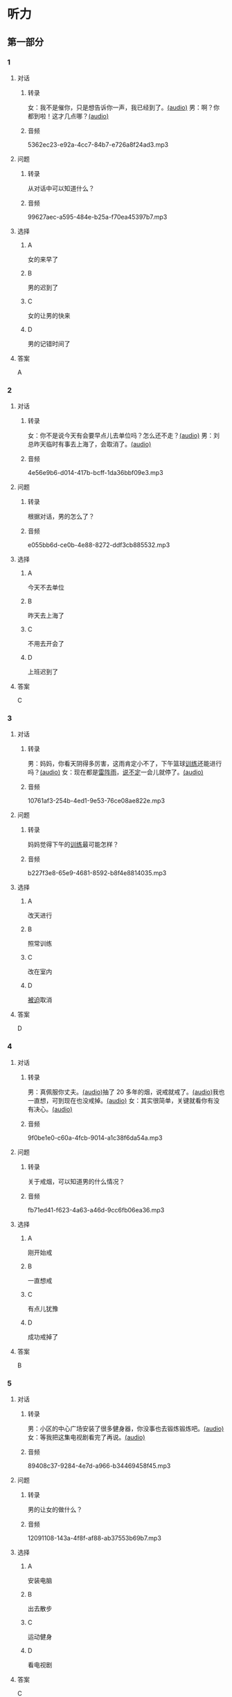 * 听力
** 第一部分
:PROPERTIES:
:NOTETYPE: 21f26a95-0bf2-4e3f-aab8-a2e025d62c72
:END:
*** 1
:PROPERTIES:
:ID: e530bb2a-f8a4-411c-a6a3-f8c845990d76
:END:
**** 对话
***** 转录
女：我不是催你，只是想告诉你一声，我已经到了。[[file:5f78cb3d-6e24-42ae-9af8-78dddb19f24b.mp3][(audio)]]
男：啊？你都到啦！这才几点哪？[[file:a4115465-10cb-4533-bfcc-601f5b685168.mp3][(audio)]]
***** 音频
5362ec23-e92a-4cc7-84b7-e726a8f24ad3.mp3
**** 问题
***** 转录
从对话中可以知道什么？
***** 音频
99627aec-a595-484e-b25a-f70ea45397b7.mp3
**** 选择
***** A
女的来早了
***** B
男的迟到了
***** C
女的让男的快来
***** D
男的记错时间了
**** 答案
A
*** 2
:PROPERTIES:
:ID: 5f280912-3e02-47ed-a4cc-689be925fb51
:END:
**** 对话
***** 转录
女：你不是说今天有会要早点儿去单位吗？怎么还不走？[[file:28c407d5-f47f-4d0f-8fe3-3f1f91ceba8a.mp3][(audio)]]
男：刘总昨天临时有事去上海了，会取消了。[[file:5469361c-205a-4793-896f-59c0dc7014f8.mp3][(audio)]]
***** 音频
4e56e9b6-d014-417b-bcff-1da36bbf09e3.mp3
**** 问题
***** 转录
根据对话，男的怎么了？
***** 音频
e055bb6d-ce0b-4e88-8272-ddf3cb885532.mp3
**** 选择
***** A
今天不去单位
***** B
昨天去上海了
***** C
不用去开会了
***** D
上班迟到了
**** 答案
C
*** 3
:PROPERTIES:
:ID: 8e1e124c-d140-4f52-9491-d08a5e54e43a
:END:
**** 对话
***** 转录
男：妈妈，你看天阴得多厉害，这雨肯定小不了，下午篮球[[wikidata:L1144569-S1][训练]]还能进行吗？[[file:22100e25-c29f-4af5-8ee3-34c1b42fdd29.mp3][(audio)]]
女：现在都是[[wikidata:L1144572-S1][雷阵雨]]，[[wikidata:L1144573-S1][说不定]]一会儿就停了。[[file:f6c08f81-26ab-4caa-b891-ca9018ef5242.mp3][(audio)]]
***** 音频
10761af3-254b-4ed1-9e53-76ce08ae822e.mp3
**** 问题
***** 转录
妈妈觉得下午的[[wikidata:L1144569-S1][训练]]最可能怎样？
***** 音频
b227f3e8-65e9-4681-8592-b8f4e8814035.mp3
**** 选择
***** A
改天进行
***** B
照常训练
***** C
改在室内
***** D
[[wikidata:L1144574-S1][被迫]]取消
**** 答案
D
*** 4
:PROPERTIES:
:ID: 46ea1650-fc38-4215-9e50-50d0981daf13
:END:
**** 对话
***** 转录
男：真佩服你丈夫。[[file:96c7d8e8-2606-421f-aaa0-d51315f07563.mp3][(audio)]]抽了 20 多年的烟，说戒就戒了。[[file:338b7c6d-d295-4125-9c7b-e938a5dba301.mp3][(audio)]]我也一直想，可到现在也没戒掉。[[file:5a9a5a6e-19f3-4797-b122-ca774d4b0f44.mp3][(audio)]]
女：其实很简单，关键就看你有没有决心。[[file:e5dbb36f-d221-434f-bb84-358322c978d3.mp3][(audio)]]
***** 音频
9f0be1e0-c60a-4fcb-9014-a1c38f6da54a.mp3
**** 问题
***** 转录
关于戒烟，可以知道男的什么情况？
***** 音频
fb71ed41-f623-4a63-a46d-9cc6fb06ea36.mp3
**** 选择
***** A
刚开始戒
***** B
一直想戒
***** C
有点儿犹豫
***** D
成功戒掉了
**** 答案
B
*** 5
:PROPERTIES:
:ID: e2594cb5-7c72-49ab-a9bc-e14b3513405e
:END:
**** 对话
***** 转录
男：小区的中心广场安装了很多健身器，你没事也去锻炼锻炼吧。[[file:1c4e872c-feb7-4d8c-b50f-a8dd1e62a565.mp3][(audio)]]
女：等我把这集电视剧看完了再说。[[file:baf4d6fe-26b3-4173-82f2-88012311be1b.mp3][(audio)]]
***** 音频
89408c37-9284-4e7d-a966-b34469458f45.mp3
**** 问题
***** 转录
男的让女的做什么？
***** 音频
12091108-143a-4f8f-af88-ab37553b69b7.mp3
**** 选择
***** A
安装电脑
***** B
出去散步
***** C
运动健身
***** D
看电视剧
**** 答案
C
*** 6
:PROPERTIES:
:ID: 44b47f73-a531-42cd-b23b-59aee98b8868
:END:
**** 对话
***** 转录
男：小刘，你帮我看看，这个复印机出什么问题了？印着印着就停了。[[file:aa33014c-617b-45e2-a6dc-e1dd972733e9.mp3][(audio)]]
女：这个指示灯亮了，就说明没纸了，要重新装纸。[[file:29d70c3b-cfdf-402b-bd64-6d1dad2335a2.mp3][(audio)]]
***** 音频
304ce4da-2bfe-44a5-8157-7290a26c135c.mp3
**** 问题
***** 转录
关于复印机，下列哪项正确？
***** 音频
ddc85aa2-7444-481a-9364-3c3efd31a66d.mp3
**** 选择
***** A
需要维修
***** B
没有插电
***** C
需要保养
***** D
没有问题
**** 答案
D
** 第二部分
*** 7
**** 对话
***** 转录
男：这两天又失眠了。你说，换个枕头会不会好点儿？
女：也许吧，睡前喝杯牛奶可以改善睡眠，你试试。
男：昨晚夜里三点多醒了，想起单位那些头疼的事，就再也没睡着。
女：你要学会放松，别老胡思乱想。
***** 音频
08a41c43-74ac-4279-acac-7e266f3eafb5.mp3
**** 问题
***** 转录
男的为什么失眠？
***** 音频
12f5e87b-ab5a-47cf-ac43-4e9288c8301d.mp3
**** 选择
***** A
枕头不合适
***** B
精神压力大
***** C
忘了喝牛奶
***** D
头疼得厉害
**** 答案
B
*** 8
**** 对话
***** 转录
女：你说，鸵鸟也有翅膀，可为什么不会飞呢？
男：我听说它们胸骨太平了，肌肉不够发达。
女：懂的还不少。关键是它们的羽毛太柔软，翅膀与身体相比过于短小，根本不适合飞行。
男：还是没你懂得多呀！
***** 音频
185f7d75-8446-44d5-a060-31c3c7d0031c.mp3
**** 问题
***** 转录
根据对话，鸵鸟不会飞的关键因素是什么？
***** 音频
501e0cba-e80d-40e7-ac89-3bc3af267c30.mp3
**** 选择
***** A
翅膀太小
***** B
胸骨太平
***** C
羽毛不丰满
***** D
肌肉不发达
**** 答案
A
*** 9
**** 对话
***** 转录
女：现在大家都用智能手机了，你怎么还用这种老式的功能手机啊？
男：我这个手机的电池充一次电能用好几天，你的不行吧。
女：你太落后了，功能机有很多应用用不了。
男：没关系，我只要能打电话、发短信就够了。
***** 音频
0915fa67-9c9b-4a35-9d45-db37acab8f71.mp3
**** 问题
***** 转录
男的为什么还用老式的功能手机？
***** 音频
c9d16759-7293-43c3-a1f6-6070ff3969d6.mp3
**** 选择
***** A
智能手机太贵
***** B
用不惯智能机
***** C
只需接打电话
***** D
儿天才需充电
**** 答案
D
*** 10
**** 对话
***** 转录
男：上周五校庆，你怎么没来啊？
女：我在外地出差呢。
男：好多外地同学也来了，都二十年没见了，我们照了好多照片。
女：你不是有我微信吗？赶快给我发几张看看。
***** 音频
4b5e168a-a1cb-41a7-bedf-9d004072bc8f.mp3
**** 问题
***** 转录
女的上周五做什么了？
***** 音频
66f10fac-8e70-4fa1-ab7f-daa60e1d9292.mp3
**** 选择
***** A
去外地出差
***** B
去参加校庆
***** C
去看望老师
***** D
去参观摄影展
**** 答案
A
*** 11-12
**** 对话
***** 转录
男：我老板送了我两张展览会的门票，周六你有时间吗？
女：是什么展览？
男：今年的国际车展，全球各大厂商的新款车型都有展出。
女：太好了！我正想买车呢，听说买新能源汽车，政府是有很大优惠的。
男：新能源汽车是今后的发展方向，车展上你可以去咨询一下这方面的情况。
女：你汽车方面比我懂得多，到时候帮我参谋参谋。
男：没问题。那周六你就在家等我，我开车去接你。
***** 音频
8872d355-39a3-4111-a15e-64b059e87fea.mp3
**** 题目
***** 11
****** 问题
******* 转录
说话的两个人最可能是什么关系？
******* 音频
50f0163b-98a9-4f49-84c7-9447d43f784d.mp3
****** 选择
******* A
邻居
******* B
朋友
******* C
夫妻
******* D
师生
****** 答案
B
***** 12
****** 问题
******* 转录
关于车展，从对话中可以知道什么？
******* 音频
ac1b703c-508a-464f-ab91-93f5689b60bf.mp3
****** 选择
******* A
各大厂家都有参展
******* B
主要展出新能源车
******* C
展览门票免费赠送
******* D
政府给了许多优惠
****** 答案
A
*** 13-14
**** 段话
***** 转录
近年来，我国小学生的睡眠时间持续减少，80%的学生睡眠时间达不到每天10 小时的国家标准，即使在周末，也有七成以上的学生存在缺觉状况。尽管学校采取措施推迟上学时间在一定程度上保障了孩子的睡眠时间，但是许多“望子成龙”的家长却因“不能输在起跑线上”的心态不断给孩子加压，使孩子的睡眠时间不断被挤占。在学习日，过多的课后作业是抢占孩子睡眠的主要因素；而周末，主要是过多的课外补习班与兴趣班夺去了孩子的睡眠。缺觉不仅影响学习，还会导致肥胖，影响生长发育。研究发现，与每天睡眠在 10 小时以上的孩子相比，长期睡眠不足 10 小时的孩子变成胖墩儿的可能性会增加 3.5 倍。因此，保证小学生每天 10 个小时的睡眠是非常重要的。
***** 音频
b4ad9e70-06b5-4f38-a9bb-8349b139851f.mp3
**** 题目
***** 13
****** 问题
******* 转录
从文中可以知道，缺觉对小学生有什么不良影响？
******* 音频
6cc1bb6e-41cf-4304-b497-0222a2178a80.mp3
****** 选择
******* A
导致孩子肥胖
******* B
让孩子爱发脾气
******* C
导致孩子视力下降
******* D
使孩二注意力不集中
****** 答案
A
***** 14
****** 问题
******* 转录
这段短文主要告诉我们什么？
******* 音频
9b095926-a238-4265-a551-655aa6e2ac5b.mp3
****** 选择
******* A
课外兴趣班的危害
******* B
造成肥胖的主要原因
******* C
如何提高学习积极性
******* D
保证孩二睡眠很重要
****** 答案
D
* 阅读
** 第一部分
*** 段话
北京的胡同经历数百年的风雨，是老北京人生活的[[gap][15]]，今天仍居住着市区内三分之一的人口。朐同内的居民们仍保留着许多旦有的生活方式。
有人说，北京的胡同就像卢沟桥的狮子，[[gap][16]]数也数不清。北京的胡同密如蛛网，四通八达，[[gap][17]]在城市的每个角落，不要说外国人、外地人初到北京要找条胡同很围难，就是北京人也不见得一问就能说得清楚，[[gap][18]]，对那个地方很熟悉。因此，在北京走街串巷，进行胡同游，是很有意思的一件事情，就如同进了一座巨大迷官。
*** 题目
**** 15
***** 选择
****** A
象征
****** B
标记
****** C
反映
****** D
表现
***** 答案
A
**** 16
***** 选择
****** A
必然
****** B
反而
****** C
以乎
****** D
从而
***** 答案
C
**** 17
***** 选择
****** A
分布
****** B
分配
****** C
位于
****** D
充满
***** 答案
A
**** 18
***** 选择
****** A
既然他已经来过
****** B
虽然他去过很多次
****** C
除非他就住在那里
****** D
即使你听别人介绍过
***** 答案
C
** 第二部分
*** 19
:PROPERTIES:
:ID: d2e9616f-0592-4d9e-b6e8-082e41c384f3
:END:
**** 段话
如果突然被闹钟叫醒，将在心理上使人产生心慌、情绪低落、感觉没睡醒等不适。如果是从深度睡眠中被闹然叫醒，那么，人的短期记忆能力、计算技能都会受到影响，这些能力最多为正常状态的65％，与醉酒者相当。
**** 选择
***** A
闹钟会影响人的睡眠质量
***** B
熟睡时被闹钟吵醒人会心慌
***** C
深度睡眠时人的记忆能力下降
***** D
被闹钟叫醒时感觉像喝醉一样
**** 答案
B
*** 20
:PROPERTIES:
:ID: 7e4b2188-fe28-4cd3-ae7a-d979a6a35327
:END:
**** 段话
流行不仅仅是一个概念。以前以为流行仅仅是电视中模特的展示，现在却能实实在在感觉到它充满我们的生活，影响我们的穿着。不管是流行主导我们，还是消费决定流行，对我们来说，如果不能避免它，就主动去接受它。
**** 选择
***** A
现在，流行能影响我们的现实生活
***** B
过去，我们对流行存在着很多误解
***** C
越流行的东西大家越愿意消费
***** D
电视模特的工作常常不被接受
**** 答案
A
*** 21
:PROPERTIES:
:ID: 5c1cf243-8633-4623-b63c-a6ec3ac3dc89
:END:
**** 段话
有些孩子爱静，有的孩子好动，从拿起笔和纸的一刻起就表现不同，文静的孩子会安心认真地作画，好动的则会在纸上重重地乱划，随后把纸揉作一团或把纸撕碎。
**** 选择
***** A
爱静的孩子比较适合画画儿
***** B
好动的孩子一般都讨厌画画儿
***** C
爱静的孩子比好动的孩子有想象力
***** D
画画儿时的表现反映出孩子的性格
**** 答案
D
*** 22
:PROPERTIES:
:ID: 97b87e30-e16b-4888-88f1-1192957c64ff
:END:
**** 段话
机器人技术作为20世纪人类最伟大的发明之一，从60年代初问世以来，经历五十多年的发展已取得长足的进步。在制造业中，工业机器人甚至已成为不可缺少的核心装备，世界上有近百万台工业机器人正与工人朋友并肩战斗在各条战线上。机器人的出现是社会经济发展的必然，它的高速发展提高了社会的生产水平和人类的生活质量。
**** 选择
***** A
机器人是20世纪50年代发明的
***** B
机器人现在被广泛应用于战争
***** C
机器人将来必然会代替工人
***** D
机器人的发展提高了生产、生活水平
**** 答案
D
** 第三部分
*** 23-25
**** 段话
在距离现在一十七百多年前，中国处于魏、蜀、吴三强鼎立的三国时代。
有一天，吴国的孙权送给魏国的曹操一只大象，长久居住在中原的曹操从来没有见过这种庞然大物，好奇地想知道这个大怪物到底有多重？于是，他问大臣们：“谁有办法把这只大象称一称？”在场的人七嘴八舌地讨论着。有人回家搬出特制的秤，但大象实在太大了，一站上去，就把秤踩扁了；有人提议把大象一块一块地切下分开称，再算算看加起来有多重，可是大家觉得这样太残忍了，而且曹操喜欢大象的可爱模样，不希望望为了称重失去它。就在大家束手无策正想要放弃的时候，曹操七岁的儿子曹冲，突然开口说：“我知道怎么称了！”他请大家把大象赶到一条船上，看船身沉人水中多少，在船身上做了个记号。然后又请大家把大象赶回岸上，把一筐筐的石头搬上船去，直到船下沉到刚刚画的那一条线上为止。接着，他请大家把在船上的石头逐一称过，全部加起来就是大象的重量了！
现代的科技非常发达，我们已经发明出许多称重的工具，不需要再大费周折地一筐筐地搬石头了。但在一千七百多年前的时代，曹冲的方法的确很聪明。
**** 题目
***** 23
****** 问题
关于那只大象，从文中可以知道：
****** 选择
******* A
令曹操感到非常害怕
******* B
是魏国从吴国抢来的
******* C
是魏国本地没有的动物
******* D
很难长久在中原生活
****** 答案
C
***** 24
****** 问题
关于大臣们想到的办法，下列哪项正确？
****** 选择
******* A
根本办不到
******* B
计算不准确
******* C
会杀死大象
******* D
曹操很满意
****** 答案
C
***** 25
****** 问题
曹冲想出的方法：
****** 选择
******* A
现在显得很麻烦
******* B
是唯一的办法
******* C
需要把象赶下河
******* D
需要一筐石头
****** 答案
A
*** 26-28
**** 段话
我们到底该工作多长时间——一般情况下，我问到的每一个人都会引证一些道理说服我，这个时间接近每天八小时。数据似乎也证实了这一点：美国人平均每天工作8.8小时。至少这是来自美国劳动统计局的官方数据。
我们最开始为什么要一天工作八小时呢？
让我们从现有的工作制度开始。典型的工作日一天大约都是八小时。可我们是怎么提出这样的方案的？答案隐藏在工业革命的浪潮之中。
18世纪后期，当公司开始最大化提高工厂产量时，让工厂一周七天、一天24小时运转不停成了关键。当然，为了提高效率，人们就得工作得更多。实际上，那个时候一天工作10至16小时很正常。
如此超长的工作时间并没有一直持续下去，因为很快，一个名叫罗伯特。欧文的人勇敢地发起了一场运动，呼吁人们每天的工作时间不应超过八小时。他的口号就是“八小时工作，八小时娱乐八小时睡觉”。
最早引进这种工作制度的是福特汽车公司。1914年，福特公司不仅将标准的工作时长改为八小时，并且将工人们的工资翻了一番。让许多公司吃惊的是，随着工作小时数的减少，同样的工人，他们的生产力却大幅度地提高了。而两年间福特公司利润的增长幅度也极为巨大。这就促使其他公司也采用这种更短的八小时工作制作为员工的工作标准。
所以就是这样，这就是我们每天工作八小时的原因。并不是什么科学或者其他的缘由，仅仅只是一个世纪以来为了提高工厂效率而采用的古老标准。
**** 题目
***** 26
****** 问题
根据上文，对八小时工作制，大多数人是什么态度？
****** 选择
******* A
怀疑
******* B
认可
******* C
反对
******* D
欢迎
****** 答案
B
***** 27
****** 问题
根据上文，福特公司采用八小时工作制后：
****** 选择
******* A
生产力提高了
******* B
工人工资未变
******* C
企业利润下降了
******* D
公司增加了员工
****** 答案
A
***** 28
****** 问题
关于八小时工作时长这一标准，作者认为：
****** 选择
******* A
是欧文最先采用的
******* B
是经过科学验证的
******* C
得到政府部门的推广
******* D
出于提高效率的目的
****** 答案
D
* 书写
** 第一部分
*** 29
**** 词语
***** 1
脚步
***** 2
享受生活
***** 3
为了
***** 4
是
***** 5
放慢
**** 答案
***** 1
放慢脚步是为了享受生活。
*** 30
**** 词语
***** 1
是
***** 2
很
***** 3
人偶尔
***** 4
正常的
***** 5
情绪低落
**** 答案
***** 1
人偶尔情绪低落是很正常的。
*** 31
**** 词语
***** 1
一般
***** 2
都
***** 3
持续的时间
***** 4
雷阵雨
***** 5
较短
**** 答案
***** 1
雷阵雨持续的时间一般都较短。
